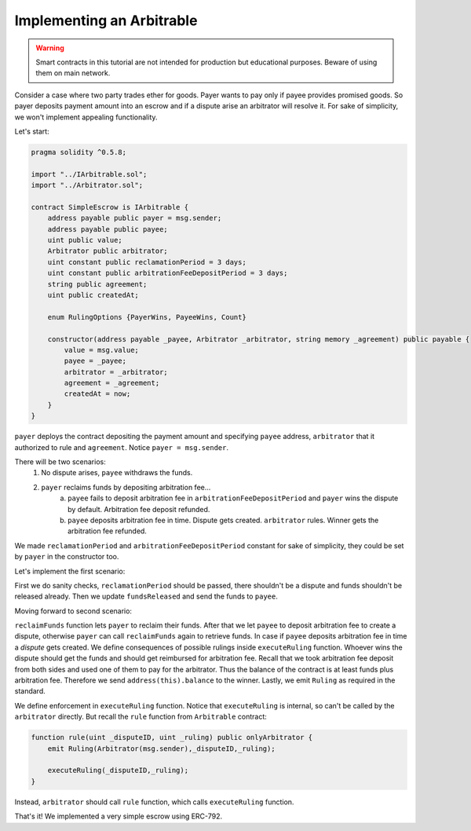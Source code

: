 ==========================
Implementing an Arbitrable
==========================

.. warning::
  Smart contracts in this tutorial are not intended for production but educational purposes. Beware of using them on main network.

Consider a case where two party trades ether for goods. Payer wants to pay only if payee provides promised goods. So payer deposits payment amount into an escrow and if a dispute arise an arbitrator will resolve it.
For sake of simplicity, we won't implement appealing functionality.

Let's start:

.. code-block:: javascript

  pragma solidity ^0.5.8;

  import "../IArbitrable.sol";
  import "../Arbitrator.sol";

  contract SimpleEscrow is IArbitrable {
      address payable public payer = msg.sender;
      address payable public payee;
      uint public value;
      Arbitrator public arbitrator;
      uint constant public reclamationPeriod = 3 days;
      uint constant public arbitrationFeeDepositPeriod = 3 days;
      string public agreement;
      uint public createdAt;

      enum RulingOptions {PayerWins, PayeeWins, Count}

      constructor(address payable _payee, Arbitrator _arbitrator, string memory _agreement) public payable {
          value = msg.value;
          payee = _payee;
          arbitrator = _arbitrator;
          agreement = _agreement;
          createdAt = now;
      }
  }


``payer`` deploys the contract depositing the payment amount and specifying ``payee`` address, ``arbitrator`` that it authorized to rule and ``agreement``. Notice ``payer = msg.sender``.

There will be two scenarios:
 1. No dispute arises, ``payee`` withdraws the funds.
 2. ``payer`` reclaims funds by depositing arbitration fee...
      a. ``payee`` fails to deposit arbitration fee in ``arbitrationFeeDepositPeriod`` and ``payer`` wins the dispute by default. Arbitration fee deposit refunded.
      b. ``payee`` deposits arbitration fee in time. Dispute gets created. ``arbitrator`` rules. Winner gets the arbitration fee refunded.

We made ``reclamationPeriod`` and ``arbitrationFeeDepositPeriod`` constant for sake of simplicity, they could be set by ``payer`` in the constructor too.

Let's implement the first scenario:

.. code-block:: javascript
  :emphasize-lines: 15,16,26,27,28,29,30,31,32,33

  pragma solidity ^0.5.8;

  import "../IArbitrable.sol";
  import "../Arbitrator.sol";

  contract SimpleEscrow is IArbitrable {
      address payable public payer = msg.sender;
      address payable public payee;
      uint public value;
      Arbitrator public arbitrator;
      uint constant public reclamationPeriod = 3 days;
      uint constant public arbitrationFeeDepositPeriod = 3 days;
      string public agreement;
      uint public createdAt;

      bool public disputed;
      bool public resolved;

      constructor(address payable _payee, Arbitrator _arbitrator, string memory _agreement) public payable {
          value = msg.value;
          payee = _payee;
          arbitrator = _arbitrator;
          agreement = _agreement;
          createdAt = now;
      }

      function releaseFunds() public {
          require(now - createdAt > reclamationPeriod, "Payer still has time to reclaim.");
          require(!disputed, "There is a dispute.");
          require(!resolved, "Already resolved.");

          resolved = true;
          payee.send(value);
      }

  }

First we do sanity checks, ``reclamationPeriod`` should be passed, there shouldn't be a dispute and funds shouldn't be released already.
Then we update ``fundsReleased`` and send the funds to ``payee``.

Moving forward to second scenario:

.. code-block:: javascript
  :emphasize-lines: 18,19,21,40,41,42,43,44,45,46,47,48,49,50,51,52,53,54,55,56,57,58,59,60,61,62,63,64,65,66,67,68

  pragma solidity ^0.5.8;
  import "../IArbitrable.sol";
  import "../Arbitrator.sol";

  contract SimpleEscrow is IArbitrable {
      address payable public payer = msg.sender;
      address payable public payee;
      uint public value;
      Arbitrator public arbitrator;
      uint constant public reclamationPeriod = 3 days;
      uint constant public arbitrationFeeDepositPeriod = 3 days;
      string public agreement;
      uint public createdAt;

      bool public disputed;
      bool public resolved;

      bool public awaitingArbitrationFeeFromPayee;
      uint public reclaimedAt;

      enum RulingOptions {PayerWins, PayeeWins, Count}

      constructor(address payable _payee, Arbitrator _arbitrator, string memory _agreement) public payable {
          value = msg.value;
          payee = _payee;
          arbitrator = _arbitrator;
          agreement = _agreement;
          createdAt = now;
      }

      function releaseFunds() public {
          require(now - createdAt > reclamationPeriod, "Payer still has time to reclaim.");
          require(!disputed, "There is a dispute.");
          require(!resolved, "Already resolved.");

          resolved = true;
          payee.send(value);
      }

      function reclaimFunds() public payable {
          require(!resolved, "Already resolved.");
          require(msg.sender == payer, "Only the payer can reclaim the funds.");

          if(awaitingArbitrationFeeFromPayee){
              require(now - reclaimedAt > arbitrationFeeDepositPeriod, "Payee still has time to deposit arbitration fee.");
              payer.send(value);
              resolved = true;
          }
          else{
            require(msg.value == arbitrator.arbitrationCost(""), "Can't reclaim funds without depositing arbitration fee.");
            reclaimedAt = now;
            awaitingArbitrationFeeFromPayee = true;
          }
      }

      function depositArbitrationFeeForPayee() public payable {
          require(!resolved, "Already resolved.");
          arbitrator.createDispute.value(msg.value)(uint(RulingOptions.Count), "");
      }

      function executeRuling(uint _disputeID, uint _ruling) internal {
          require(!resolved, "Already resolved");
          require(disputed, "There should be dispute to execute a ruling.");
          resolved = true;
          if(_ruling == uint(RulingOptions.PayeeWins)) payer.send(address(this).balance);
          else payee.send(address(this).balance);
          emit Ruling(arbitrator, _disputeID, _ruling);
      }
  }

``reclaimFunds`` function lets ``payer`` to reclaim their funds. After that we let ``payee`` to deposit arbitration fee to create a dispute, otherwise ``payer`` can call ``reclaimFunds`` again to retrieve funds.
In case if ``payee`` deposits arbitration fee in time a *dispute* gets created. We define consequences of possible rulings inside ``executeRuling`` function. Whoever wins the dispute should get the funds and should get reimbursed for arbitration fee.
Recall that we took arbitration fee deposit from both sides and used one of them to pay for the arbitrator. Thus the balance of the contract is at least funds plus arbitration fee. Therefore we send ``address(this).balance`` to the winner.
Lastly, we emit ``Ruling`` as required in the standard.

We define enforcement in ``executeRuling`` function. Notice that ``executeRuling`` is internal, so can't be called by the ``arbitrator`` directly. But recall the ``rule`` function from ``Arbitrable`` contract:

.. code-block:: javascript

  function rule(uint _disputeID, uint _ruling) public onlyArbitrator {
      emit Ruling(Arbitrator(msg.sender),_disputeID,_ruling);

      executeRuling(_disputeID,_ruling);
  }

Instead, ``arbitrator`` should call ``rule`` function, which calls ``executeRuling`` function.

That's it! We implemented a very simple escrow using ERC-792.
